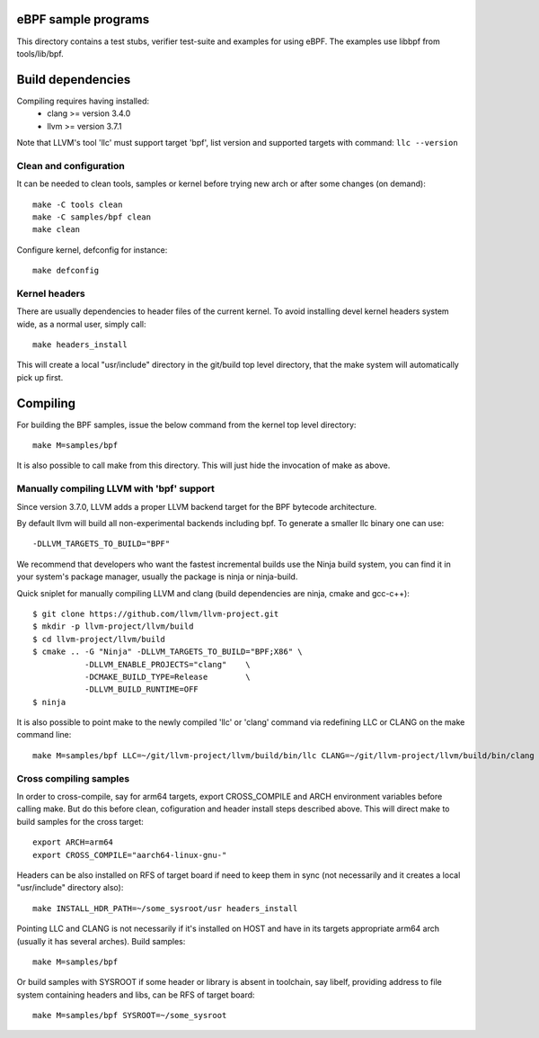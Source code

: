 eBPF sample programs
====================

This directory contains a test stubs, verifier test-suite and examples
for using eBPF. The examples use libbpf from tools/lib/bpf.

Build dependencies
==================

Compiling requires having installed:
 * clang >= version 3.4.0
 * llvm >= version 3.7.1

Note that LLVM's tool 'llc' must support target 'bpf', list version
and supported targets with command: ``llc --version``

Clean and configuration
-----------------------

It can be needed to clean tools, samples or kernel before trying new arch or
after some changes (on demand)::

 make -C tools clean
 make -C samples/bpf clean
 make clean

Configure kernel, defconfig for instance::

 make defconfig

Kernel headers
--------------

There are usually dependencies to header files of the current kernel.
To avoid installing devel kernel headers system wide, as a normal
user, simply call::

 make headers_install

This will create a local "usr/include" directory in the git/build top
level directory, that the make system will automatically pick up first.

Compiling
=========

For building the BPF samples, issue the below command from the kernel
top level directory::

 make M=samples/bpf

It is also possible to call make from this directory.  This will just
hide the invocation of make as above.

Manually compiling LLVM with 'bpf' support
------------------------------------------

Since version 3.7.0, LLVM adds a proper LLVM backend target for the
BPF bytecode architecture.

By default llvm will build all non-experimental backends including bpf.
To generate a smaller llc binary one can use::

 -DLLVM_TARGETS_TO_BUILD="BPF"

We recommend that developers who want the fastest incremental builds
use the Ninja build system, you can find it in your system's package
manager, usually the package is ninja or ninja-build.

Quick sniplet for manually compiling LLVM and clang
(build dependencies are ninja, cmake and gcc-c++)::

 $ git clone https://github.com/llvm/llvm-project.git
 $ mkdir -p llvm-project/llvm/build
 $ cd llvm-project/llvm/build
 $ cmake .. -G "Ninja" -DLLVM_TARGETS_TO_BUILD="BPF;X86" \
            -DLLVM_ENABLE_PROJECTS="clang"    \
            -DCMAKE_BUILD_TYPE=Release        \
            -DLLVM_BUILD_RUNTIME=OFF
 $ ninja

It is also possible to point make to the newly compiled 'llc' or
'clang' command via redefining LLC or CLANG on the make command line::

 make M=samples/bpf LLC=~/git/llvm-project/llvm/build/bin/llc CLANG=~/git/llvm-project/llvm/build/bin/clang

Cross compiling samples
-----------------------
In order to cross-compile, say for arm64 targets, export CROSS_COMPILE and ARCH
environment variables before calling make. But do this before clean,
cofiguration and header install steps described above. This will direct make to
build samples for the cross target::

 export ARCH=arm64
 export CROSS_COMPILE="aarch64-linux-gnu-"

Headers can be also installed on RFS of target board if need to keep them in
sync (not necessarily and it creates a local "usr/include" directory also)::

 make INSTALL_HDR_PATH=~/some_sysroot/usr headers_install

Pointing LLC and CLANG is not necessarily if it's installed on HOST and have
in its targets appropriate arm64 arch (usually it has several arches).
Build samples::

 make M=samples/bpf

Or build samples with SYSROOT if some header or library is absent in toolchain,
say libelf, providing address to file system containing headers and libs,
can be RFS of target board::

 make M=samples/bpf SYSROOT=~/some_sysroot
